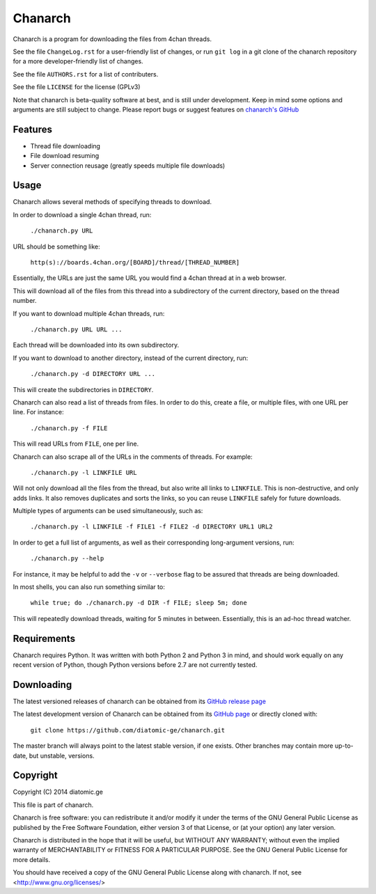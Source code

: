========
Chanarch
========

Chanarch is a program for downloading the files from 4chan threads.

See the file ``ChangeLog.rst`` for a user-friendly list of changes, or run ``git log`` in
a git clone of the chanarch repository for a more developer-friendly list of
changes.

See the file ``AUTHORS.rst`` for a list of contributers.

See the file ``LICENSE`` for the license (GPLv3)

Note that chanarch is beta-quality software at best, and is still under
development. Keep in mind some options and arguments are still subject to
change. Please report bugs or suggest features on `chanarch's GitHub
<https://github.com/diatomic-ge/chanarch>`_

Features
--------

- Thread file downloading

- File download resuming

- Server connection reusage (greatly speeds multiple file downloads)

Usage
-----

Chanarch allows several methods of specifying threads to download.

In order to download a single 4chan thread, run:

  ``./chanarch.py URL``

URL should be something like:

  ``http(s)://boards.4chan.org/[BOARD]/thread/[THREAD_NUMBER]``

Essentially, the URLs are just the same URL you would find a 4chan thread at in
a web browser.

This will download all of the files from this thread into a subdirectory of the
current directory, based on the thread number.

If you want to download multiple 4chan threads, run:

  ``./chanarch.py URL URL ...``

Each thread will be downloaded into its own subdirectory.

If you want to download to another directory, instead of the current directory,
run:

  ``./chanarch.py -d DIRECTORY URL ...``

This will create the subdirectories in ``DIRECTORY``.

Chanarch can also read a list of threads from files. In order to do this, create
a file, or multiple files, with one URL per line. For instance:

  ``./chanarch.py -f FILE``

This will read URLs from ``FILE``, one per line.

Chanarch can also scrape all of the URLs in the comments of threads. For example:

  ``./chanarch.py -l LINKFILE URL``

Will not only download all the files from the thread, but also write all links
to ``LINKFILE``. This is non-destructive, and only adds links. It also removes
duplicates and sorts the links, so you can reuse ``LINKFILE`` safely for future
downloads.

Multiple types of arguments can be used simultaneously, such as:

  ``./chanarch.py -l LINKFILE -f FILE1 -f FILE2 -d DIRECTORY URL1 URL2``

In order to get a full list of arguments, as well as their corresponding
long-argument versions, run:

  ``./chanarch.py --help``

For instance, it may be helpful to add the ``-v`` or ``--verbose`` flag to be
assured that threads are being downloaded.

In most shells, you can also run something similar to:

  ``while true; do ./chanarch.py -d DIR -f FILE; sleep 5m; done``

This will repeatedly download threads, waiting for 5 minutes in between.
Essentially, this is an ad-hoc thread watcher.

Requirements
------------

Chanarch requires Python. It was written with both Python 2 and Python 3 in
mind, and should work equally on any recent version of Python, though Python
versions before 2.7 are not currently tested.

Downloading
-----------

The latest versioned releases of chanarch can be obtained from its `GitHub
release page <https://github.com/diatomic-ge/chanarch/releases>`_

The latest development version of Chanarch can be obtained from its `GitHub
page <https://github.com/diatomic-ge/chanarch>`_ or directly cloned with:

  ``git clone https://github.com/diatomic-ge/chanarch.git``

The master branch will always point to the latest stable version, if one exists.
Other branches may contain more up-to-date, but unstable, versions.

Copyright
---------

Copyright (C) 2014 diatomic.ge

This file is part of chanarch.

Chanarch is free software: you can redistribute it and/or modify
it under the terms of the GNU General Public License as published by
the Free Software Foundation, either version 3 of that License, or
(at your option) any later version.

Chanarch is distributed in the hope that it will be useful,
but WITHOUT ANY WARRANTY; without even the implied warranty of
MERCHANTABILITY or FITNESS FOR A PARTICULAR PURPOSE. See the
GNU General Public License for more details.

You should have received a copy of the GNU General Public License
along with chanarch. If not, see <http://www.gnu.org/licenses/>
